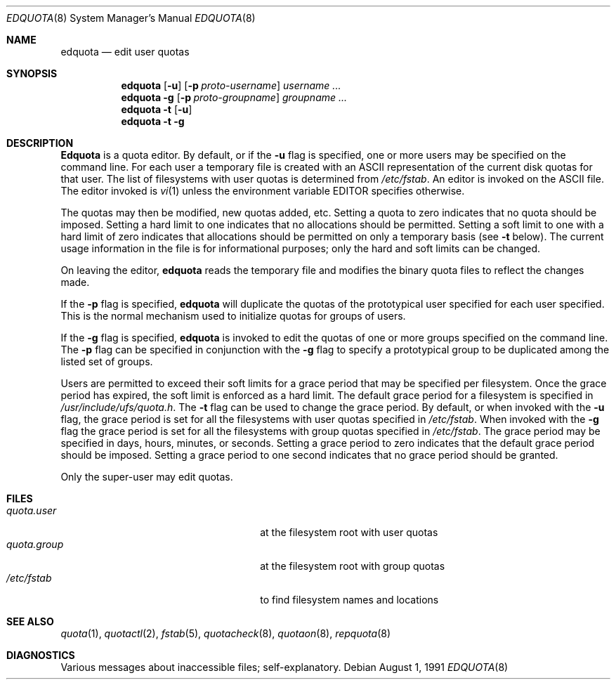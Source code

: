 .\" Copyright (c) 1983, 1990 Regents of the University of California.
.\" All rights reserved.
.\"
.\" This code is derived from software contributed to Berkeley by
.\" Robert Elz at The University of Melbourne.
.\"
.\" Redistribution and use in source and binary forms, with or without
.\" modification, are permitted provided that the following conditions
.\" are met:
.\" 1. Redistributions of source code must retain the above copyright
.\"    notice, this list of conditions and the following disclaimer.
.\" 2. Redistributions in binary form must reproduce the above copyright
.\"    notice, this list of conditions and the following disclaimer in the
.\"    documentation and/or other materials provided with the distribution.
.\" 3. All advertising materials mentioning features or use of this software
.\"    must display the following acknowledgement:
.\"	This product includes software developed by the University of
.\"	California, Berkeley and its contributors.
.\" 4. Neither the name of the University nor the names of its contributors
.\"    may be used to endorse or promote products derived from this software
.\"    without specific prior written permission.
.\"
.\" THIS SOFTWARE IS PROVIDED BY THE REGENTS AND CONTRIBUTORS ``AS IS'' AND
.\" ANY EXPRESS OR IMPLIED WARRANTIES, INCLUDING, BUT NOT LIMITED TO, THE
.\" IMPLIED WARRANTIES OF MERCHANTABILITY AND FITNESS FOR A PARTICULAR PURPOSE
.\" ARE DISCLAIMED.  IN NO EVENT SHALL THE REGENTS OR CONTRIBUTORS BE LIABLE
.\" FOR ANY DIRECT, INDIRECT, INCIDENTAL, SPECIAL, EXEMPLARY, OR CONSEQUENTIAL
.\" DAMAGES (INCLUDING, BUT NOT LIMITED TO, PROCUREMENT OF SUBSTITUTE GOODS
.\" OR SERVICES; LOSS OF USE, DATA, OR PROFITS; OR BUSINESS INTERRUPTION)
.\" HOWEVER CAUSED AND ON ANY THEORY OF LIABILITY, WHETHER IN CONTRACT, STRICT
.\" LIABILITY, OR TORT (INCLUDING NEGLIGENCE OR OTHERWISE) ARISING IN ANY WAY
.\" OUT OF THE USE OF THIS SOFTWARE, EVEN IF ADVISED OF THE POSSIBILITY OF
.\" SUCH DAMAGE.
.\"
.\"	from: @(#)edquota.8	6.7 (Berkeley) 8/1/91
.\"	$Id: edquota.8,v 1.3 1993/12/30 23:52:20 jtc Exp $
.\"
.Dd August 1, 1991
.Dt EDQUOTA 8
.Os
.Sh NAME
.Nm edquota
.Nd edit user quotas
.Sh SYNOPSIS
.Nm edquota
.Op Fl u
.Op Fl p Ar proto-username
.Ar username ...
.Nm edquota
.Fl g
.Op Fl p Ar proto-groupname
.Ar groupname ...
.Nm edquota
.Fl t
.Op Fl u
.Nm edquota
.Fl t
.Fl g
.Sh DESCRIPTION
.Nm Edquota
is a quota editor.  
By default, or if the 
.Fl u
flag is specified,
one or more users may be specified on the command line.
For each user a temporary file is created
with an ASCII representation of the current
disk quotas for that user.
The list of filesystems with user quotas is determined from
.Pa /etc/fstab .
An editor is invoked on the ASCII file.
The editor invoked is 
.Xr vi 1
unless the environment variable 
.Ev EDITOR 
specifies otherwise.
.Pp
The quotas may then be modified, new quotas added, etc.
Setting a quota to zero indicates that no quota should be imposed.
Setting a hard limit to one indicates that no allocations should
be permitted.
Setting a soft limit to one with a hard limit of zero
indicates that allocations should be permitted on
only a temporary basis (see 
.Fl t 
below).
The current usage information in the file is for informational purposes;
only the hard and soft limits can be changed.
.Pp
On leaving the editor,
.Nm edquota
reads the temporary file and modifies the binary
quota files to reflect the changes made.
.Pp
If the 
.Fl p
flag is specified,
.Nm edquota
will duplicate the quotas of the prototypical user
specified for each user specified.
This is the normal mechanism used to
initialize quotas for groups of users.
.Pp
If the 
.Fl g 
flag is specified,
.Nm edquota
is invoked to edit the quotas of
one or more groups specified on the command line.
The 
.Fl p 
flag can be specified in conjunction with
the 
.Fl g 
flag to specify a prototypical group
to be duplicated among the listed set of groups.
.Pp
Users are permitted to exceed their soft limits
for a grace period that may be specified per filesystem.
Once the grace period has expired,
the soft limit is enforced as a hard limit.
The default grace period for a filesystem is specified in
.Pa /usr/include/ufs/quota.h .
The 
.Fl t
flag can be used to change the grace period.
By default, or when invoked with the 
.Fl u
flag, the grace period is set for all the filesystems with user
quotas specified in
.Pa /etc/fstab .
When invoked with the 
.Fl g
flag the grace period is
set for all the filesystems with group quotas specified in
.Pa /etc/fstab .
The grace period may be specified in days, hours, minutes, or seconds.
Setting a grace period to zero indicates that the default
grace period should be imposed.
Setting a grace period to one second indicates that no
grace period should be granted.
.Pp
Only the super-user may edit quotas.
.Sh FILES
.Bl -tag -width 24n -compact
.It Pa quota.user
at the filesystem root with user quotas
.It Pa quota.group
at the filesystem root with group quotas
.It Pa /etc/fstab
to find filesystem names and locations
.El
.Sh SEE ALSO
.Xr quota 1 ,
.Xr quotactl 2 ,
.Xr fstab 5 ,
.Xr quotacheck 8 ,
.Xr quotaon 8 ,
.Xr repquota 8
.Sh DIAGNOSTICS
Various messages about inaccessible files; self-explanatory.
